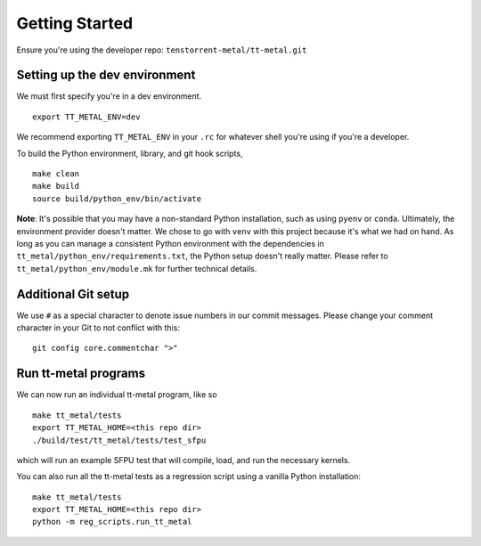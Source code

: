 .. _Getting started for devs:

Getting Started
===============

Ensure you're using the developer repo: ``tenstorrent-metal/tt-metal.git``

Setting up the dev environment
------------------------------

We must first specify you're in a dev environment.

::

    export TT_METAL_ENV=dev

We recommend exporting ``TT_METAL_ENV`` in your ``.rc`` for whatever shell
you're using if you're a developer.

To build the Python environment, library, and git hook scripts,

::

    make clean
    make build
    source build/python_env/bin/activate

**Note**: It's possible that you may have a non-standard Python installation,
such as using ``pyenv`` or ``conda``. Ultimately, the environment provider
doesn't matter. We chose to go with ``venv`` with this project because it's
what we had on hand. As long as you can manage a consistent Python environment
with the dependencies in ``tt_metal/python_env/requirements.txt``, the Python
setup doesn't really matter. Please refer to ``tt_metal/python_env/module.mk``
for further technical details.

Additional Git setup
--------------------

We use ``#`` as a special character to denote issue numbers in our commit
messages. Please change your comment character in your Git to not conflict with
this:

::

    git config core.commentchar ">"

Run tt-metal programs
---------------------

We can now run an individual tt-metal program, like so

::

    make tt_metal/tests
    export TT_METAL_HOME=<this repo dir>
    ./build/test/tt_metal/tests/test_sfpu

which will run an example SFPU test that will compile, load, and run the
necessary kernels.

You can also run all the tt-metal tests as a regression script using a vanilla
Python installation:

::

    make tt_metal/tests
    export TT_METAL_HOME=<this repo dir>
    python -m reg_scripts.run_tt_metal

.. only:: not html

    Setting up a TT Cloud Bare-Metal Machine
    ----------------------------------------

    Developing on a TT cloud bare-metal machine requires some additional setup for
    things to go smoothly. First, you'll need access to the Colocation Cloud VPN
    from Tenstorrent. Please reach out to your assigned Tenstorrent customer team
    if you're an external evaluator, or to IT if you're an internal developer for
    access.

    After you've connected VPN, it's time to log onto your machine. The cloud team
    should now have given you an IP and credentials to access your machine. It
    should be a generic login through SSH. Once you SSH in, you will create a user
    here. Pick a username for yourself that will be recorded on this machine.

    ::

        sudo adduser <USERNAME>
        sudo usermod -aG sudo <USERNAME>

    You'll be prompted for various pieces of information throughout this process.
    Please fill out the prompts and choose a secure password.

    Next, re-log back into your machine under the new username. This will be your
    new account on this machine.

    You will need to grant this machine SSH access to the Github organization. Read
    more about SSH `here
    <https://docs.github.com/en/authentication/connecting-to-github-with-ssh/adding-a-new-ssh-key-to-your-github-account>`_.
